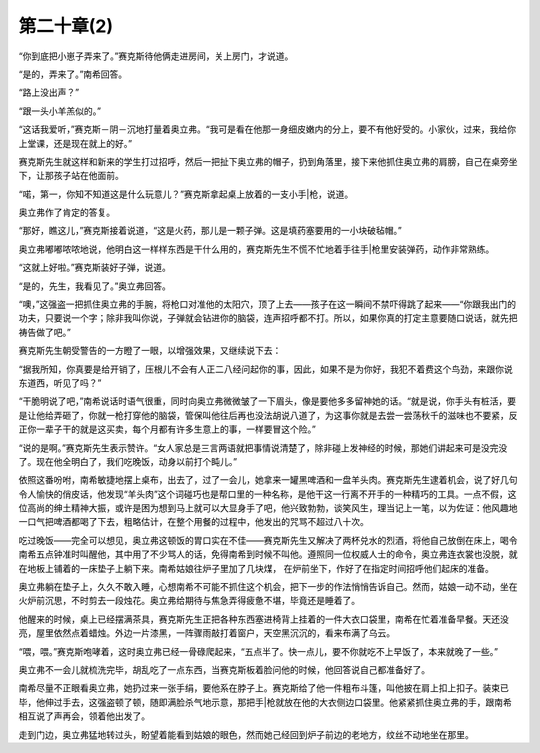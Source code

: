 第二十章(2)
==============

“你到底把小崽子弄来了。”赛克斯待他俩走进房间，关上房门，才说道。

“是的，弄来了。”南希回答。

“路上没出声？”

“跟一头小羊羔似的。”

“这话我爱听，”赛克斯－阴－沉地打量着奥立弗。“我可是看在他那一身细皮嫩内的分上，要不有他好受的。小家伙，过来，我给你上堂课，还是现在就上的好。”

赛克斯先生就这样和新来的学生打过招呼，然后一把扯下奥立弗的帽子，扔到角落里，接下来他抓住奥立弗的肩膀，自己在桌旁坐下，让那孩子站在他面前。

“喏，第一，你知不知道这是什么玩意儿？”赛克斯拿起桌上放着的一支小手|枪，说道。

奥立弗作了肯定的答复。

“那好，瞧这儿，”赛克斯接着说道，“这是火药，那儿是一颗子弹。这是填药塞要用的一小块破毡帽。”

奥立弗嘟嘟哝哝地说，他明白这一样样东西是干什么用的，赛克斯先生不慌不忙地着手往手|枪里安装弹药，动作非常熟练。

“这就上好啦。”赛克斯装好子弹，说道。

“是的，先生，我看见了。”奥立弗回答。

“噢，”这强盗一把抓住奥立弗的手腕，将枪口对准他的太阳穴，顶了上去——孩子在这一瞬间不禁吓得跳了起来——“你跟我出门的功夫，只要说一个字；除非我叫你说，子弹就会钻进你的脑袋，连声招呼都不打。所以，如果你真的打定主意要随口说话，就先把祷告做了吧。”

赛克斯先生朝受警告的一方瞪了一眼，以增强效果，又继续说下去：

“据我所知，你真要是给开销了，压根儿不会有人正二八经问起你的事，因此，如果不是为你好，我犯不着费这个鸟劲，来跟你说东道西，听见了吗？”

“干脆明说了吧，”南希说话时语气很重，同时向奥立弗微微皱了一下眉头，像是要他多多留神她的话。“就是说，你手头有桩活，要是让他给弄砸了，你就一枪打穿他的脑袋，管保叫他往后再也没法胡说八道了，为这事你就是去尝一尝荡秋千的滋味也不要紧，反正你一辈子干的就是这买卖，每个月都有许多生意上的事，一样要冒这个险。”

“说的是啊。”赛克斯先生表示赞许。“女人家总是三言两语就把事情说清楚了，除非碰上发神经的时候，那她们讲起来可是没完没了。现在他全明白了，我们吃晚饭，动身以前打个盹儿。”

依照这番吩咐，南希敏捷地摆上桌布，出去了，过了一会儿，她拿来一罐黑啤酒和一盘羊头肉。赛克斯先生逮着机会，说了好几句令人愉快的俏皮话，他发现“羊头肉”这个词碰巧也是帮口里的一种名称，是他干这一行离不开手的一种精巧的工具。一点不假，这位高尚的绅土精神大振，或许是困为想到马上就可以大显身手了吧，他兴致勃勃，谈笑风生，理当记上一笔，以为佐证：他风趣地一口气把啤酒都喝了下去，粗略估计，在整个用餐的过程中，他发出的咒骂不超过八十次。

吃过晚饭——完全可以想见，奥立弗这顿饭的胃口实在不佳——赛克斯先生又解决了两杯兑水的烈酒，将他自己放倒在床上，喝令南希五点钟准时叫醒他，其中用了不少骂人的话，免得南希到时候不叫他。遵照同一位权威人士的命令，奥立弗连衣裳也没脱，就在地板上铺着的一床垫子上躺下来。南希姑娘往炉子里加了几块煤， 在炉前坐下，作好了在指定时间招呼他们起床的准备。

奥立弗躺在垫子上，久久不敢入睡，心想南希不可能不抓住这个机会，把下一步的作法悄悄告诉自己。然而，姑娘一动不动，坐在火炉前沉思，不时剪去一段烛花。奥立弗给期待与焦急弄得疲惫不堪，毕竟还是睡着了。

他醒来的时候，桌上已经摆满茶具，赛克斯先生正把各种东西塞进椅背上挂着的一件大衣口袋里，南希在忙着准备早餐。天还没亮，屋里依然点着蜡烛。外边一片漆黑，一阵骤雨敲打着窗户，天空黑沉沉的，看来布满了乌云。

“喂，喂。”赛克斯咆哮着，这时奥立弗已经一骨碌爬起来，“五点半了。快一点儿，要不你就吃不上早饭了，本来就晚了一些。”

奥立弗不一会儿就梳洗完毕，胡乱吃了一点东西，当赛克斯板着脸问他的时候，他回答说自己都准备好了。

南希尽量不正眼看奥立弗，她扔过来一张手绢，要他系在脖子上。赛克斯给了他一件粗布斗篷，叫他披在肩上扣上扣子。装束已毕，他伸过手去，这强盗顿了顿，随即满脸杀气地示意，那把手|枪就放在他的大衣侧边口袋里。他紧紧抓住奥立弗的手，跟南希相互说了声再会，领着他出发了。

走到门边，奥立弗猛地转过头，盼望着能看到姑娘的眼色，然而她己经回到炉子前边的老地方，纹丝不动地坐在那里。

